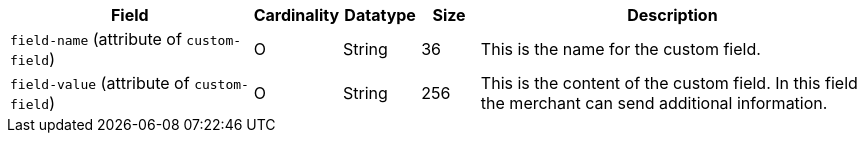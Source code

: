 [cols="30,6,9,7,48a"]
|===
| Field | Cardinality | Datatype | Size | Description

a|``field-name`` (attribute of ``custom-field``)
|O 
|String 
|36 
|This is the name for the custom field.

a|``field-value`` (attribute of ``custom-field``)
|O 
|String 
|256 
|This is the content of the custom field. In this field the merchant can send additional information.
|===